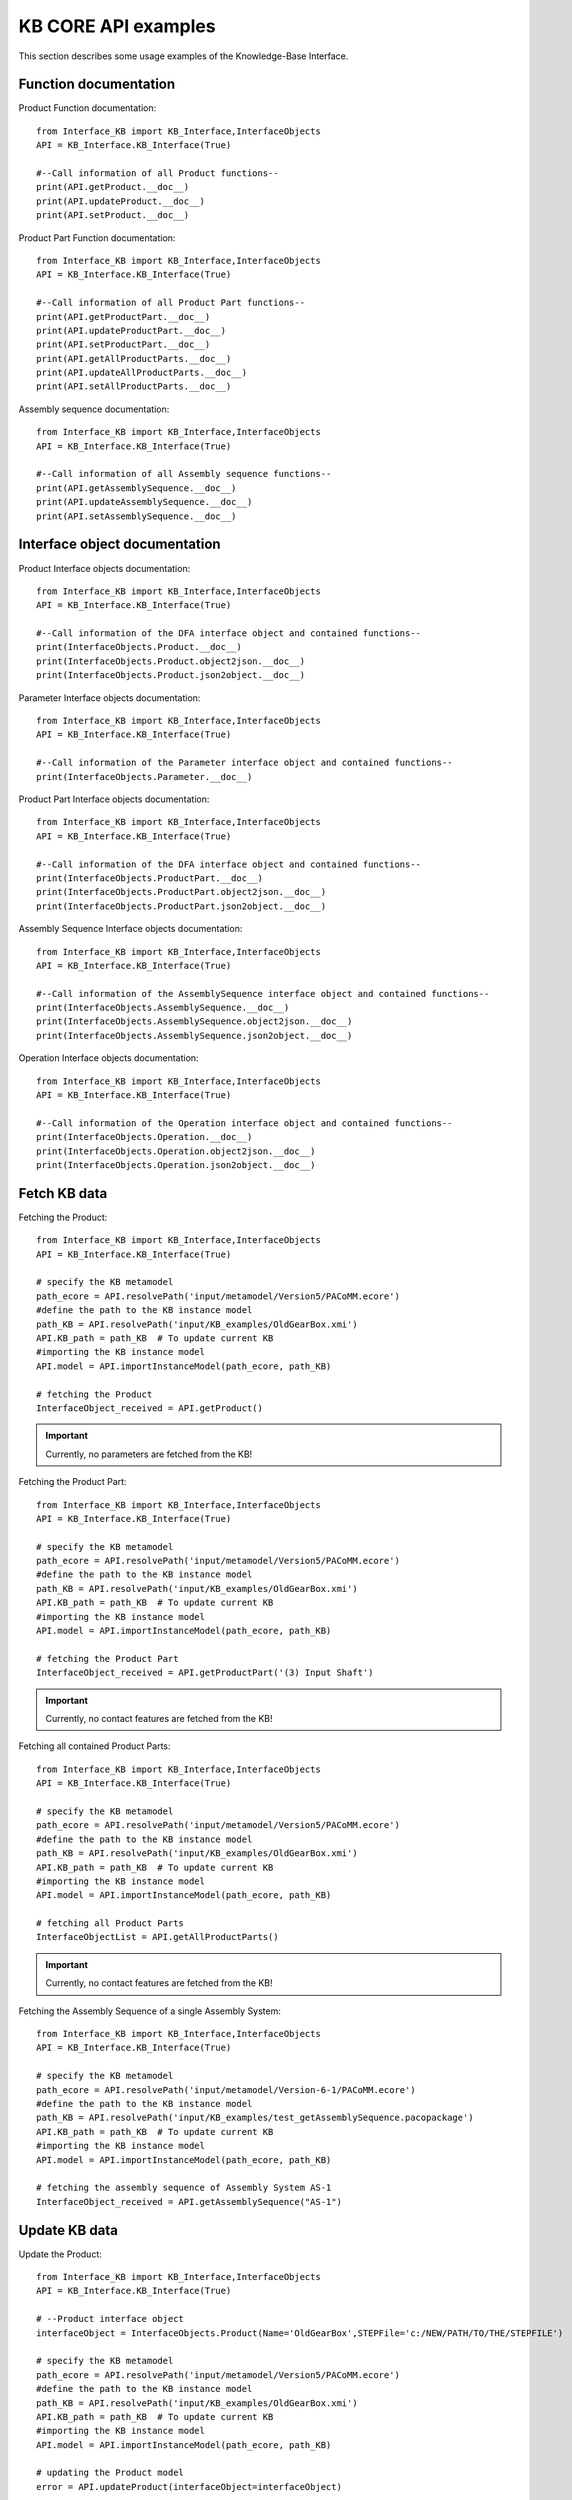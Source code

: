 KB CORE API examples
===================================================
This section describes some usage examples of the Knowledge-Base Interface.

Function documentation
----------------------------------

Product Function documentation::

    from Interface_KB import KB_Interface,InterfaceObjects
    API = KB_Interface.KB_Interface(True)

    #--Call information of all Product functions--
    print(API.getProduct.__doc__)
    print(API.updateProduct.__doc__)
    print(API.setProduct.__doc__)

Product Part Function documentation::

    from Interface_KB import KB_Interface,InterfaceObjects
    API = KB_Interface.KB_Interface(True)

    #--Call information of all Product Part functions--
    print(API.getProductPart.__doc__)
    print(API.updateProductPart.__doc__)
    print(API.setProductPart.__doc__)
    print(API.getAllProductParts.__doc__)
    print(API.updateAllProductParts.__doc__)
    print(API.setAllProductParts.__doc__)


Assembly sequence documentation::

    from Interface_KB import KB_Interface,InterfaceObjects
    API = KB_Interface.KB_Interface(True)

    #--Call information of all Assembly sequence functions--
    print(API.getAssemblySequence.__doc__)
    print(API.updateAssemblySequence.__doc__)
    print(API.setAssemblySequence.__doc__)

Interface object documentation
-------------------------------------------------

Product Interface objects documentation::

    from Interface_KB import KB_Interface,InterfaceObjects
    API = KB_Interface.KB_Interface(True)

    #--Call information of the DFA interface object and contained functions--
    print(InterfaceObjects.Product.__doc__)
    print(InterfaceObjects.Product.object2json.__doc__)
    print(InterfaceObjects.Product.json2object.__doc__)

Parameter Interface objects documentation::

    from Interface_KB import KB_Interface,InterfaceObjects
    API = KB_Interface.KB_Interface(True)

    #--Call information of the Parameter interface object and contained functions--
    print(InterfaceObjects.Parameter.__doc__)

Product Part Interface objects documentation::

    from Interface_KB import KB_Interface,InterfaceObjects
    API = KB_Interface.KB_Interface(True)

    #--Call information of the DFA interface object and contained functions--
    print(InterfaceObjects.ProductPart.__doc__)
    print(InterfaceObjects.ProductPart.object2json.__doc__)
    print(InterfaceObjects.ProductPart.json2object.__doc__)

Assembly Sequence Interface objects documentation::

    from Interface_KB import KB_Interface,InterfaceObjects
    API = KB_Interface.KB_Interface(True)

    #--Call information of the AssemblySequence interface object and contained functions--
    print(InterfaceObjects.AssemblySequence.__doc__)
    print(InterfaceObjects.AssemblySequence.object2json.__doc__)
    print(InterfaceObjects.AssemblySequence.json2object.__doc__)

Operation Interface objects documentation::

    from Interface_KB import KB_Interface,InterfaceObjects
    API = KB_Interface.KB_Interface(True)

    #--Call information of the Operation interface object and contained functions--
    print(InterfaceObjects.Operation.__doc__)
    print(InterfaceObjects.Operation.object2json.__doc__)
    print(InterfaceObjects.Operation.json2object.__doc__)

Fetch KB data
-------------------------------------

Fetching the Product::

    from Interface_KB import KB_Interface,InterfaceObjects
    API = KB_Interface.KB_Interface(True)

    # specify the KB metamodel
    path_ecore = API.resolvePath('input/metamodel/Version5/PACoMM.ecore')
    #define the path to the KB instance model
    path_KB = API.resolvePath('input/KB_examples/OldGearBox.xmi')
    API.KB_path = path_KB  # To update current KB
    #importing the KB instance model
    API.model = API.importInstanceModel(path_ecore, path_KB)

    # fetching the Product
    InterfaceObject_received = API.getProduct()


.. important:: Currently, no parameters are fetched from the KB!

Fetching the Product Part::

    from Interface_KB import KB_Interface,InterfaceObjects
    API = KB_Interface.KB_Interface(True)

    # specify the KB metamodel
    path_ecore = API.resolvePath('input/metamodel/Version5/PACoMM.ecore')
    #define the path to the KB instance model
    path_KB = API.resolvePath('input/KB_examples/OldGearBox.xmi')
    API.KB_path = path_KB  # To update current KB
    #importing the KB instance model
    API.model = API.importInstanceModel(path_ecore, path_KB)

    # fetching the Product Part
    InterfaceObject_received = API.getProductPart('(3) Input Shaft')


.. important:: Currently, no contact features are fetched from the KB!

Fetching all contained Product Parts::

    from Interface_KB import KB_Interface,InterfaceObjects
    API = KB_Interface.KB_Interface(True)

    # specify the KB metamodel
    path_ecore = API.resolvePath('input/metamodel/Version5/PACoMM.ecore')
    #define the path to the KB instance model
    path_KB = API.resolvePath('input/KB_examples/OldGearBox.xmi')
    API.KB_path = path_KB  # To update current KB
    #importing the KB instance model
    API.model = API.importInstanceModel(path_ecore, path_KB)

    # fetching all Product Parts
    InterfaceObjectList = API.getAllProductParts()

.. important:: Currently, no contact features are fetched from the KB!

Fetching the Assembly Sequence of a single Assembly System::

    from Interface_KB import KB_Interface,InterfaceObjects
    API = KB_Interface.KB_Interface(True)

    # specify the KB metamodel
    path_ecore = API.resolvePath('input/metamodel/Version-6-1/PACoMM.ecore')
    #define the path to the KB instance model
    path_KB = API.resolvePath('input/KB_examples/test_getAssemblySequence.pacopackage')
    API.KB_path = path_KB  # To update current KB
    #importing the KB instance model
    API.model = API.importInstanceModel(path_ecore, path_KB)

    # fetching the assembly sequence of Assembly System AS-1
    InterfaceObject_received = API.getAssemblySequence("AS-1")


Update KB data
------------------------------------------------

Update the Product::

    from Interface_KB import KB_Interface,InterfaceObjects
    API = KB_Interface.KB_Interface(True)

    # --Product interface object
    interfaceObject = InterfaceObjects.Product(Name='OldGearBox',STEPFile='c:/NEW/PATH/TO/THE/STEPFILE')

    # specify the KB metamodel
    path_ecore = API.resolvePath('input/metamodel/Version5/PACoMM.ecore')
    #define the path to the KB instance model
    path_KB = API.resolvePath('input/KB_examples/OldGearBox.xmi')
    API.KB_path = path_KB  # To update current KB
    #importing the KB instance model
    API.model = API.importInstanceModel(path_ecore, path_KB)

    # updating the Product model
    error = API.updateProduct(interfaceObject=interfaceObject)

.. important:: Currently, no parameters are updated within the KB!


Update the Product Part::

    from Interface_KB import KB_Interface,InterfaceObjects
    API = KB_Interface.KB_Interface(True)

    # load the json file to perform update
    jsonPath = API.resolvePath('input/JSON-docs/updateProductPart.json')
    interfaceObject = InterfaceObjects.ProductPart(jsonPath)

    # specify the KB metamodel
    path_ecore = API.resolvePath('input/metamodel/Version5/PACoMM.ecore')
    #define the path to the KB instance model
    path_KB = API.resolvePath('input/KB_examples/test_updateProductPart.xmi')
    API.KB_path = path_KB  # To update current KB
    #importing the KB instance model
    API.model = API.importInstanceModel(path_ecore, path_KB)

    # updating the Product Part model
    error = API.updateProductPart(interfaceObject)

.. important:: Currently, no contact features are updated within the KB!


Update all contained Product Parts::

    from Interface_KB import KB_Interface,InterfaceObjects
    API = KB_Interface.KB_Interface(True)

    interfaceObjectList = []

    # load the json file to perform update
    jsonPath = API.resolvePath('input/JSON-docs/InputShaft.json')
    interfaceObject1 = InterfaceObjects.ProductPart(jsonPath)
    interfaceObjectList.append(interfaceObject1)

    # load the json file to perform update
    jsonPath = API.resolvePath('input/JSON-docs/SmallGear.json')
    interfaceObject2 = InterfaceObjects.ProductPart(jsonPath)
    interfaceObjectList.append(interfaceObject2)

    # specify the KB metamodel
    path_ecore = API.resolvePath('input/metamodel/Version5/PACoMM.ecore')
    #define the path to the KB instance model
    path_KB = API.resolvePath('input/KB_examples/test_updateProductPart.xmi')
    API.KB_path = path_KB  # To update current KB
    #importing the KB instance model
    API.model = API.importInstanceModel(path_ecore, path_KB)

    # perform update
    error = API.updateAllProductParts(interfaceObjectList)

.. important:: Currently, no contact features are updated within the KB!

Update the Assembly Sequence of a single Assembly System:

.. important:: Not yet implemented


Add KB data
----------------------------------------------

Adding the Product::

    from Interface_KB import KB_Interface,InterfaceObjects
    API = KB_Interface.KB_Interface(True)

    # load the json file to perform setter function
    interfaceObject = InterfaceObjects.Product(Name='OldGearBox', STEPFile='c:/NEW/PATH/TO/THE/STEPFILE')

    # specify the KB metamodel
    path_ecore = API.resolvePath('input/metamodel/Version-6-1/PACoMM.ecore')
    #define the path to the KB instance model
    path_KB = API.resolvePath('input/KB_examples/test_setProduct.pacopackage')
    API.KB_path = path_KB  # To update current KB
    API.ECORE_path = path_ecore  # To update current KB
    #importing the KB instance model
    API.model = API.importInstanceModel(path_ecore, path_KB)

    # Adding a new Product Part model
    error = API.setProduct(interfaceObject=interfaceObject)

.. important:: DEVELOPER NOTE: functions does not work yet -> discuss the dependencies that need to be set while adding a Product

Adding the Product Part::

    from Interface_KB import KB_Interface,InterfaceObjects
    API = KB_Interface.KB_Interface(True)

    # load the json file to perform update
    jsonPath = API.resolvePath('input/JSON-docs/addProductPart.json')
    interfaceObject = InterfaceObjects.ProductPart(jsonPath)

    # specify the KB metamodel
    path_ecore = API.resolvePath('input/metamodel/Version5/PACoMM.ecore')
    #define the path to the KB instance model
    path_KB = API.resolvePath('input/KB_examples/test_addProductPart.xmi')
    API.KB_path = path_KB  # To update current KB
    API.ECORE_path = path_ecore  # To update current KB
    #importing the KB instance model
    API.model = API.importInstanceModel(path_ecore, path_KB)

    # Adding a new Product Part model
    error = API.setProductPart(interfaceObject)

.. important:: DEVELOPER NOTE: Model(+parameters) and Material are not set correctly -> not linked


Adding all Product Parts::

    from Interface_KB import KB_Interface,InterfaceObjects
    API = KB_Interface.KB_Interface(True)

    interfaceObjectList = []

    # load the json file to perform update
    jsonPath = API.resolvePath('input/JSON-docs/ProductPart_A.json')
    interfaceObject1 = InterfaceObjects.ProductPart(jsonPath)
    interfaceObjectList.append(interfaceObject1)

    # load the json file to perform update
    jsonPath = API.resolvePath('input/JSON-docs/ProductPart_B.json')
    interfaceObject2 = InterfaceObjects.ProductPart(jsonPath)
    interfaceObjectList.append(interfaceObject2)

    # specify the KB metamodel
    path_ecore = API.resolvePath('input/metamodel/Version5/PACoMM.ecore')
    #define the path to the KB instance model
    path_KB = API.resolvePath('input/KB_examples/test_addProductPart.xmi')
    API.KB_path = path_KB  # To update current KB
    API.ECORE_path = path_ecore  # To update current KB
    #importing the KB instance model
    API.model = API.importInstanceModel(path_ecore, path_KB)

    # Adding a new Product Part model
    error = API.setAllProductParts(interfaceObjectList)

.. important:: DEVELOPER NOTE: Model(+parameters) and Material are not set correctly -> not linked

Adding a Assembly Sequence to an existing Assembly System:

.. important:: Not yet implemented

Instantiating from JSON file
----------------------------------------------------------------

Instantiate the Product model ::

    from Interface_KB import KB_Interface,InterfaceObjects
    API = KB_Interface.KB_Interface(True)

    # Specify the absolute path to the JSON file
    jsonDescriptor = API.resolvePath('input/JSON-docs/Product.json')
    # instantiate the DFARule via the JSON file
    product = InterfaceObjects.Product(JSONDescriptor=jsonDescriptor)

Instantiate the Product Part model ::

    from Interface_KB import KB_Interface,InterfaceObjects
    API = KB_Interface.KB_Interface(True)

    # Specify the absolute path to the JSON file
    jsonDescriptor = API.resolvePath('input/JSON-docs/ProductPart.json')
    # instantiate the DFARule via the JSON file
    productPart = InterfaceObjects.ProductPart(JSONDescriptor=jsonDescriptor)


Instantiate the Assembly Sequence model :

.. important:: Not yet implemented -> recursiveness depth?

Generating JSON object
-----------------------------------------------------------------

Generating the Product JSON model::

    from Interface_KB import KB_Interface,InterfaceObjects
    API = KB_Interface.KB_Interface(True)

    # --Product interface object
    product = InterfaceObjects.Product(Name='OldGearBox',STEPFile='c:/NEW/PATH/TO/THE/STEPFILE')

    #generating the JSON object
    product_json = product.object2json()
    #printing the JSON object
    print(product_json)

Generating the Product Part JSON model::

    from Interface_KB import KB_Interface,InterfaceObjects
    API = KB_Interface.KB_Interface(True)

    # specify the KB metamodel
    path_ecore = API.resolvePath('input/metamodel/Version5/PACoMM.ecore')
    #define the path to the KB instance model
    path_KB = API.resolvePath('input/KB_examples/OldGearBox.xmi')
    API.KB_path = path_KB  # To update current KB
    #importing the KB instance model
    API.model = API.importInstanceModel(path_ecore, path_KB)

    # fetching the Product Part
    productPart = API.getProductPart('(3) Input Shaft')

    #generating the JSON object
    productPart_json = productPart.object2json()
    #printing the JSON object
    print(productPart_json)


Generating the Assembly Sequence JSON model::

    from Interface_KB import KB_Interface,InterfaceObjects
    API = KB_Interface.KB_Interface(True)

    # specify the KB metamodel
    path_ecore = API.resolvePath('input/metamodel/Version-6-1/PACoMM.ecore')
    #define the path to the KB instance model
    path_KB = API.resolvePath('input/KB_examples/test_getAssemblySequence.pacopackage')
    API.KB_path = path_KB  # To update current KB
    #importing the KB instance model
    API.model = API.importInstanceModel(path_ecore, path_KB)

    # fetching the assembly sequence of Assembly System AS-1
    AssemblySequence = API.getAssemblySequence("AS-1")

    #generating the JSON object
    AssemblySequence_json = AssemblySequence.object2json()
    #printing the JSON object
    print(AssemblySequence_json)
